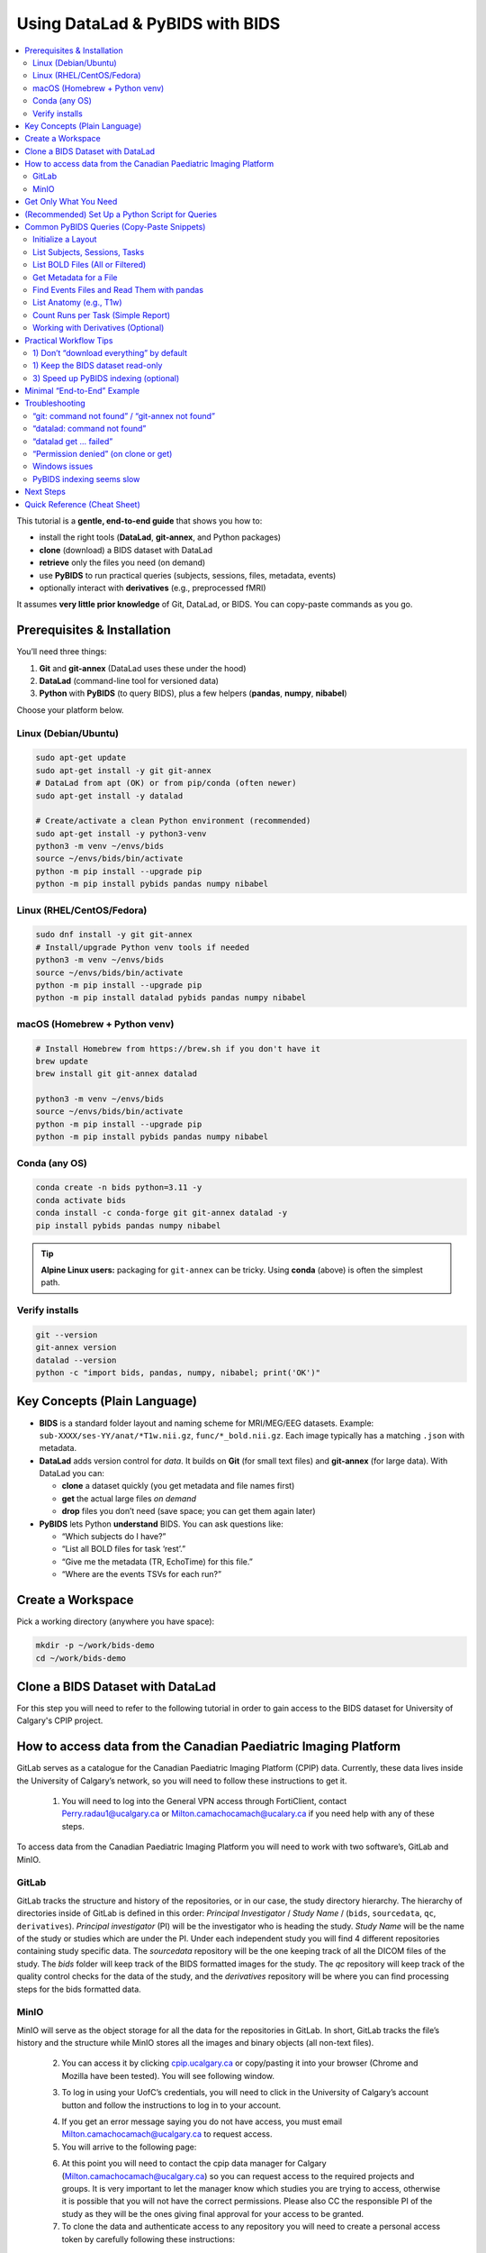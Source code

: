 ==============================
Using DataLad & PyBIDS with BIDS
==============================

.. contents::
   :local:
   :depth: 2

This tutorial is a **gentle, end-to-end guide** that shows you how to:

- install the right tools (**DataLad**, **git-annex**, and Python packages)
- **clone** (download) a BIDS dataset with DataLad
- **retrieve** only the files you need (on demand)
- use **PyBIDS** to run practical queries (subjects, sessions, files, metadata, events)
- optionally interact with **derivatives** (e.g., preprocessed fMRI)

It assumes **very little prior knowledge** of Git, DataLad, or BIDS. You can copy-paste commands as you go.


Prerequisites & Installation
===========================

You’ll need three things:

1) **Git** and **git-annex** (DataLad uses these under the hood)  
2) **DataLad** (command-line tool for versioned data)  
3) **Python** with **PyBIDS** (to query BIDS), plus a few helpers (**pandas**, **numpy**, **nibabel**)

Choose your platform below.

Linux (Debian/Ubuntu)
---------------------

.. code-block:: bash

   sudo apt-get update
   sudo apt-get install -y git git-annex
   # DataLad from apt (OK) or from pip/conda (often newer)
   sudo apt-get install -y datalad

   # Create/activate a clean Python environment (recommended)
   sudo apt-get install -y python3-venv
   python3 -m venv ~/envs/bids
   source ~/envs/bids/bin/activate
   python -m pip install --upgrade pip
   python -m pip install pybids pandas numpy nibabel

Linux (RHEL/CentOS/Fedora)
--------------------------

.. code-block:: bash

   sudo dnf install -y git git-annex
   # Install/upgrade Python venv tools if needed
   python3 -m venv ~/envs/bids
   source ~/envs/bids/bin/activate
   python -m pip install --upgrade pip
   python -m pip install datalad pybids pandas numpy nibabel

macOS (Homebrew + Python venv)
------------------------------

.. code-block:: bash

   # Install Homebrew from https://brew.sh if you don't have it
   brew update
   brew install git git-annex datalad

   python3 -m venv ~/envs/bids
   source ~/envs/bids/bin/activate
   python -m pip install --upgrade pip
   python -m pip install pybids pandas numpy nibabel

Conda (any OS)
--------------

.. code-block:: bash

   conda create -n bids python=3.11 -y
   conda activate bids
   conda install -c conda-forge git git-annex datalad -y
   pip install pybids pandas numpy nibabel

.. tip::

   **Alpine Linux users:** packaging for ``git-annex`` can be tricky. Using **conda** (above) is often the simplest path.

Verify installs
---------------

.. code-block:: bash

   git --version
   git-annex version
   datalad --version
   python -c "import bids, pandas, numpy, nibabel; print('OK')"


Key Concepts (Plain Language)
=============================

- **BIDS** is a standard folder layout and naming scheme for MRI/MEG/EEG datasets.
  Example: ``sub-XXXX/ses-YY/anat/*T1w.nii.gz``, ``func/*_bold.nii.gz``.
  Each image typically has a matching ``.json`` with metadata.

- **DataLad** adds version control for *data*. It builds on **Git** (for small text files)
  and **git-annex** (for large data). With DataLad you can:
  
  - **clone** a dataset quickly (you get metadata and file names first)
  - **get** the actual large files *on demand*
  - **drop** files you don’t need (save space; you can get them again later)

- **PyBIDS** lets Python **understand** BIDS. You can ask questions like:
  
  - “Which subjects do I have?”
  - “List all BOLD files for task ‘rest’.”
  - “Give me the metadata (TR, EchoTime) for this file.”
  - “Where are the events TSVs for each run?”


Create a Workspace
==================

Pick a working directory (anywhere you have space):

.. code-block:: bash

   mkdir -p ~/work/bids-demo
   cd ~/work/bids-demo

Clone a BIDS Dataset with DataLad
=================================

For this step you will need to refer to the following tutorial in order to gain access to the BIDS dataset for University of Calgary's CPIP project.

.. _setup_aws:

How to access data from the Canadian Paediatric Imaging Platform
================================================================

GitLab serves as a catalogue for the Canadian Paediatric Imaging Platform  (CPIP) data. Currently, these data lives inside the University of Calgary’s network, so you will need to follow these instructions to get it.

   1. You will need to log into the General VPN access through FortiClient, contact Perry.radau1@ucalgary.ca or Milton.camachocamach@ucalary.ca if you need help with any of these steps.

To access data from the Canadian Paediatric Imaging Platform you will need to work with two software’s, GitLab and MinIO.

GitLab
------

GitLab tracks the structure and history of the repositories, or in our case, the study directory hierarchy. The hierarchy of directories inside of GitLab is defined in this order: *Principal Investigator* / *Study Name* / (``bids``, ``sourcedata``, ``qc``, ``derivatives``). *Principal investigator* (PI) will be the investigator who is heading the study. *Study Name* will be the name of the study or studies which are under the PI. Under each independent study you will find 4 different repositories containing study specific data. The *sourcedata* repository will be the one keeping track of all the DICOM files of the study. The *bids* folder will keep track of the BIDS formatted images for the study. The *qc* repository will keep track of the quality control checks for the data of the study, and the *derivatives* repository will be where you can find processing steps for the bids formatted data.

MinIO
-----

MinIO will serve as the object storage for all the data for the repositories in GitLab. In short, GitLab tracks the file’s history and the structure while MinIO stores all the images and binary objects (all non-text files).

   2.	You can access it by clicking `cpip.ucalgary.ca <https://cpip.ucalgary.ca>`_ or copy/pasting it into your browser (Chrome and Mozilla have been tested). You will see following window.

   .. image:: img/landing_page.png
      :alt: Landing Page CPIP GitLab
      :width: 2000px
      :align: center


   3.	To log in using your UofC’s credentials, you will need to click in the University of Calgary’s account button and follow the instructions to log in to your account.

   .. image:: img/UofC_acount.png
      :alt: UofC Account CPIP GitLab
      :width: 2000px
      :align: center

   .. image:: img/UofC_sign_in.png
      :alt: UofC Sign In page CPIP GitLab
      :width: 2000px
      :align: center

   
   4.	If you get an error message saying you do not have access, you must email Milton.camachocamach@ucalgary.ca to request access.

   5.	You will arrive to the following page:

   .. image:: img/home_page.png
      :alt: Home Page CPIP GitLab
      :width: 2000px
      :align: center


   6. At this point you will need to contact the cpip data manager for Calgary (Milton.camachocamach@ucalgary.ca) so you can request access to the required projects and groups. It is very important to let the manager know which studies you are trying to access, otherwise it is possible that you will not have the correct permissions. Please also CC the responsible PI of the study as they will be the ones giving final approval for your access to be granted.

   7.	To clone the data and authenticate access to any repository you will need to create a personal access token by carefully following these instructions:

      a.	Click on your profile icon.

      .. image:: img/profile_icon.png
         :alt: Profile Icon
         :width: 2000px
         :align: center


      b.	Click on ``Preferences``

      .. image:: img/profile_preferences.png
         :alt: Profile Preferences
         :width: 1000px
         :align: center


      c.	Navigate to the Access Tokens tile and then click on ``Add new token``.
      
      .. image:: img/personal_access_token.png
         :alt: Personal Access Token
         :width: 2000px
         :align: center


      d.	Name the token however you want. Set the date for expiration for little under a year from the current date (GitLab does not support over a year), and check the following boxes. You can create multiple ones with different levels of permission, but for the purposes of CPIP it is simpler to have a master access token.

      .. image:: img/pat_options.png
         :alt: Personal Access Token Options
         :width: 2000px
         :align: center


      e.	You will need to safely store your personal access token right after creation as you will not be able to access it again. (don’t worry too much, you can always create a new one if you lose that one, but always keep it safe)

      .. image:: img/pat_store.png
         :alt: Personal Access Token Store
         :width: 1500px
         :align: center


   8.	Just like we created a token for GitLab, we will create another token but this time for MinIO. Once again, make sure the CPIP manager knows what you are trying to access. If you already did this, good job. Please continue with the steps.
   
      a.	Go to your web browser (firefox or google chrome) and navigate to `cpip.ucalgary.ca:9001 <https://cpip.ucalgary.ca:9001>`_ and you will get to this page and you will need to click on ``UofC OpenID``.

      .. image:: img/landing_page_minio.png
         :alt: Landing Page MinIO
         :width: 2000px
         :align: center

      
      b.	Similarly to what we did for GitLab, you will use your UofC credentials to access the MinIO. If you encounter issues doing this, contact the cpip data manager (Milton.camachocamach@ucalgary.ca).

      c.	Once inside the MinIO console, you will navigate to ``Access Keys``:

      .. image:: img/home_page_minio.png
         :alt: Home Page MinIO
         :width: 2000px
         :align: center
      

      d.	On the ``top right`` you will click on ``Create access key``:

      .. image:: img/create_access_key_minio.png
         :alt: Create Access Key MinIO
         :width: 2000px
         :align: center


      e.	You will fill in the ``access key`` and ``secret key`` or accept the ones autogenerated in place, these will be used to access the data later. You could use your UofC credentials, but this is not advised. Set the name of the access key to whatever you want and ``click on create``. The name will only help you differentiate if you want to create multiple access keys with differential access levels. However, the cpip data manager advised by the CPIP principal investigator will ultimately determine what your access level will be.

      .. image:: img/create_access_key_minio_options.png
         :alt: Create Access Key MinIO Options
         :width: 2000px
         :align: center


      f.	Similarly to what was done for GitLab, you will safely store this access key, but don’t worry if you lose it, you can create a new one a remove the previously created one at any moment.

      .. image:: img/create_access_key_minio_store.png
         :alt: Create Access Key MinIO Store
         :width: 2000px
         :align: center
      

   9.	Once you have created a personal access token for GitLab and the access key and secret key for MinIO you can use it to clone projects locally.

      a.	Click on the ``GitLab icon`` on the ``top left`` part of the screen and navigate to the ``Projects tile``.

      .. image:: img/click_on_gitlab_icon.png
         :alt: GitLab Icon
         :width: 2000px
         :align: center


      b. Navigate to the project you are interested in cloning e.g., the ``bids`` project under ``SLBRAY/CPIP/bids`` and click on it. This repository will contain all the bids data.

      .. image:: img/bids_project.png
         :alt: Bids Project
         :width: 2000px
         :align: center


      c.	The project page will open, and you can navigate it and click in the ``Code`` button and then copy the URL under the ``Clone with HTTPS``.

      .. image:: img/clone_url.png
         :alt: Clon Url
         :width: 2000px
         :align: center


      d.	Open a terminal in Unix based systems or the CMD in windows (not recommended to use windows). Install the following open Git repository https://gitlab.com/milton.camacho/setup-git-aws.git. This repository will make it easy for you to set up your AWS credentials (``MinIO ``credentials in our case) in your system.

      e.	Navigate into the installed repository (the directory where the previous repository was installed) and follow the *README* instructions in the repository. For convenience, I will attach a screenshot, but the instructions might have changes when you are trying to access the repository.

      .. image:: img/linux_instructions.png
         :alt: Linux Instructions
         :width: 2000px
         :align: center

      .. image:: img/windows_instructions.png
         :alt: Windows Instructions
         :width: 2000px
         :align: center
      

      f.	Using the same terminal or command window navigate to where you want to clone the bids repository. The commands will vary slightly depending on your operating system.

Now that you have completed the data access request, git configuration, and you have a **dataset URL**, this can be an SSH/HTTPS Git URL (but we will use HTTPS for CPIP as it is the only protocol supported), a local path, or an open-data URL.  
Replace ``<BIDS_DATASET_URL>`` with your dataset's URL in the following command.:

.. code-block:: bash

   datalad clone <BIDS_DATASET_URL> bids-ds

You will be asked to authenticate (**username (same as your UofC ID without the @ucalgary.ca) + personal access token (the one we generated for GitLab)**) for ``GitLab``. Hit enter and you will have installed repository. 

.. code-block:: bash

   cd bids-ds

What happened?

- You now have the **directory tree and file names**, but many large files are **annexed** (placeholders).
- That means the dataset cloned fast and uses little disk space initially which is conbenient for dataset exploration.

Explore structure:

.. code-block:: bash

   datalad status
   # If 'tree' is installed:
   tree -L 3
   # Otherwise:
   find . -maxdepth 3 -type d -print

List subdatasets (e.g., derivatives as nested datasets):

.. code-block:: bash

   datalad subdatasets

If you cannot find what you are looking make sure to check on other branches and repeat the previous exploration.

.. code-block:: bash

   git branch -a
   git checkout <name of branch> 
   # e.g. git checkout convert/CPIP10011.2.840.113619.2.25.4.2147483647.1719418303.832


Get Only What You Need
======================

To actually download file *content*, use ``datalad get``. You can be selective.

datalad automatically will read your MinIO credentials you set up ealrier in the tutorial. You can confirm this by running this in your terminal:

.. code-block:: bash

   echo $AWS_ACCESS_KEY_ID
   echo $AWS_SECRET_ACCESS_KEY

.. note::

   If you did not set up the MinIO credentials, you can repeat the process :ref:`setup_aws` *section 9 e*.
   You can also run the following commands in your terminal (replace ``<your_access_key>`` and ``<your_secret_key>`` with the ones you created earlier):

   .. code-block:: bash

      export AWS_ACCESS_KEY_ID=<your_access_key>
      export AWS_SECRET_ACCESS_KEY=<your_secret_key>

Example 1 — get a single file:

.. code-block:: bash

   # 0001 is just a place holder, replace with a real subject ID
   datalad get sub-0001/ses-*/anat/sub-0001_T1w.nii.gz

Example 2 — get all T1w images:

.. code-block:: bash

   datalad get 'sub-*/ses-*/anat/*T1w.nii.gz'

Example 3 — get BOLD NIfTIs for a task:

.. code-block:: bash

   datalad get 'sub-*/ses-*/func/*task-rest*_bold.nii.gz'
   datalad get 'sub-*/ses-*/func/*task-rest*_bold.json'

Check where content lives (advanced, optional):

.. code-block:: bash

   # 0001 is just a place holder, replace with a real subject ID
   git annex whereis sub-0001/ses-*/func/sub-0001_task-rest_bold.nii.gz

Free space later (optional):

.. code-block:: bash

   datalad drop 'sub-*/ses-*/func/*_bold.nii.gz'  # files can be re-fetched any time


(Recommended) Set Up a Python Script for Queries
===============================================

Create a small Python script as you go. In the **dataset root** (``bids-ds``), create ``queries.py``:

.. code-block:: python

   # queries.py

   from bids import BIDSLayout
   import pandas as pd

   # 1) Point to the dataset root. Set validate=True if you have a bids-valid repository.
   # do not fret over this, you can still take advantage of the bids structure even if your bids data is not fully bids.
   layout = BIDSLayout(".", validate=False)  # change to True if validator is available

   # 2) Basic inventory
   subjects = layout.get_subjects()
   sessions = layout.get_sessions()
   tasks = layout.get_tasks()

   print(f"Subjects ({len(subjects)}):", subjects)
   print(f"Sessions ({len(sessions)}):", sessions)
   print(f"Tasks ({len(tasks)}):", tasks)

   # 3) List all BOLD files (functional MRI time series)
   bold_files = layout.get(suffix="bold", extension=[".nii", ".nii.gz"])
   print(f"Found {len(bold_files)} BOLD files")
   for bf in bold_files[:5]:
       print("BOLD:", bf.path)
      
      # bf.path will give you the full absolute path to the file
   
      # 3.5) You can also just get the file name directly
      print("BOLD:", bf.filename)

   # 4) Get BOLD for a specific task (e.g., 'rest')
   rest_bolds = layout.get(suffix="bold", task="rest", extension=[".nii", ".nii.gz"])
   print(f"REST BOLD count: {len(rest_bolds)}")

   # 5) Pick one file and read its metadata (TR, EchoTime, etc.)
   if rest_bolds:
       f = rest_bolds[0]
       meta = layout.get_metadata(f.path)
       print("Example metadata for:", f.path)
       for k in ("RepetitionTime", "EchoTime", "TaskName", "PhaseEncodingDirection"):
           print(f"  {k}: {meta.get(k)}")

   # 6) Find events TSVs (behavioral timings)
   events = layout.get(suffix="events", extension=".tsv")
   print(f"Events files: {len(events)}")
   if events:
       e0 = events[0].path
       print("First events TSV:", e0)
       df = pd.read_csv(e0, sep="\t")
       print("Events columns:", list(df.columns))
       print(df.head())

Run it:

.. code-block:: bash

   # Ensure your Python env is active if you created one earlier
   python queries.py

If you see outputs listing subjects, tasks, BOLD files, and event columns, you’re golden.


Common PyBIDS Queries (Copy-Paste Snippets)
===========================================

Initialize a Layout
-------------------

.. code-block:: python

   from bids import BIDSLayout
   layout = BIDSLayout("path/to/bids-ds", validate=False)  # or True if validator installed

.. tip:: The first run builds an index; subsequent runs are faster.

List Subjects, Sessions, Tasks
------------------------------

.. code-block:: python

   subs = layout.get_subjects()
   sess = layout.get_sessions()       # may be [] if dataset has no sessions
   tasks = layout.get_tasks()

   print(subs)
   print(sess)
   print(tasks)

List BOLD Files (All or Filtered)
---------------------------------

.. code-block:: python

   # all BOLD (NIfTI)
   bold = layout.get(suffix="bold", extension=[".nii", ".nii.gz"])

   # BOLD for a particular subject & task
   # 0003 is just a place holder, replace with a real subject ID
   bold_ses = layout.get(
       subject="0003",
       task="rest",
       suffix="bold",
       extension=[".nii", ".nii.gz"]
   )

   # Loop and print file paths + entities
   for f in bold_ses:
       print(f.path, f.entities)

Get Metadata for a File
-----------------------

.. code-block:: python

   f = bold[0]
   meta = layout.get_metadata(f.path)
   print(meta.get("RepetitionTime"), meta.get("EchoTime"))

You can also do this:

.. code-block:: python

   f = bold[0]
   RepetitionTime = f.entities.get("RepetitionTime")
   EchoTime = f.entities.get("EchoTime")
   print(RepetitionTime, EchoTime)

Find Events Files and Read Them with pandas
-------------------------------------------

.. code-block:: python

   import pandas as pd

   # 0003 and 1a are just place holders, replace with a real subject ID
   events = layout.get(suffix="events", extension=".tsv", subject="0003", session="1a", task="rest")
   for ev in events:
       df = pd.read_csv(ev.path, sep="\t")
       print(ev.path, df.shape, df.columns.tolist())
       # Example: filter a condition called 'trial_type'
       if "trial_type" in df.columns:
           print(df["trial_type"].value_counts())

List Anatomy (e.g., T1w)
------------------------

.. code-block:: python

   t1s = layout.get(suffix="T1w", extension=[".nii", ".nii.gz"])
   print(len(t1s))
   for t in t1s[:5]:
       print(t.path)

Count Runs per Task (Simple Report)
-----------------------------------

.. code-block:: python

   import collections
   counts = collections.Counter()

   bold = layout.get(suffix="bold", extension=[".nii", ".nii.gz"])
   for f in bold:
       task = f.entities.get("task", "NA")
       run = f.entities.get("run", "NA")
       sub = f.entities.get("subject", "NA")
       ses = f.entities.get("session", "NA")
       counts[(sub, task)] += 1

   for (sub, task), n in sorted(counts.items()):
       print(f"sub-{sub}, task-{task}: {n} runs")

Working with Derivatives (Optional)
-----------------------------------

If your dataset includes BIDS **derivatives** (e.g., fMRIPrep output), enable them:

.. code-block:: python

   layout = BIDSLayout("path/to/bids-ds", derivatives=True, validate=False)

   # Example: preprocessed BOLD in MNI space (nifti)
   prebids = layout.get(suffix="bold", space="MNI152NLin2009cAsym",
                        extension=[".nii", ".nii.gz"])
   print(len(prebids))

   # Example: confounds TSVs (fMRIPrep)
   confounds = layout.get(suffix="regressors", extension=".tsv")
   for c in confounds[:5]:
       print(c.path)


Practical Workflow Tips
=======================

1) Don’t “download everything” by default
-----------------------------------------

Use DataLad **selectively**:

For CPIP the JSON sidecars will be always available locally, so you can always get metadata without downloading large NIfTIs. Even if you are not working with CPIP data, you can still benefit from this approach.

.. code-block:: bash

   # Only get JSON sidecars (metadata) for functional runs
   datalad get 'sub-*/ses-*/func/*_bold.json'

   # Only get events TSVs for “rest” task
   datalad get 'sub-*/ses-*/func/*task-rest*events.tsv'

This is especially helpful for very large datasets.

1) Keep the BIDS dataset read-only
----------------------------------

Treat the dataset as **pristine input**. Do your analysis in a separate directory (e.g., ``analysis/``).  
If you need persistent, reproducible steps, learn ``datalad run`` later (it records the exact command and inputs/outputs).

3) Speed up PyBIDS indexing (optional)
--------------------------------------

- Point PyBIDS to a **temporary cache directory** with enough space.
- Disable validation (``validate=False``) when you trust the dataset.
- Index once; reuse the same layout object in a script.


Minimal “End-to-End” Example
============================

This single script:

1. clones a dataset (if not already present)
2. gets only minimal files (metadata + events)
3. runs basic PyBIDS queries
4. prints a concise report

Save as ``demo.py`` in ``~/work/bids-demo`` (replace the URL):

.. code-block:: python

   import os
   import subprocess
   from pathlib import Path
   from bids import BIDSLayout
   import pandas as pd

   # --- 1) Clone if needed
   url = "<BIDS_DATASET_URL>"
   ds = Path("bids-ds")
   if not ds.exists():
       print("[INFO] Cloning dataset…")
       subprocess.run(["datalad", "clone", url, "bids-ds"], check=True)

   os.chdir(ds)

   # --- 2) Get just what we need (metadata + events)
   subprocess.run(["datalad", "get", "sub-*/ses-*/func/*_bold.json"], check=False)
   subprocess.run(["datalad", "get", "sub-*/ses-*/func/*_events.tsv"], check=False)

   # --- 3) PyBIDS queries
   layout = BIDSLayout(".", validate=False)

   subs = layout.get_subjects()
   tasks = layout.get_tasks()
   print(f"Subjects ({len(subs)}): {subs}")
   print(f"Tasks ({len(tasks)}): {tasks}")

   # Count runs per (subject, task)
   from collections import Counter
   counts = Counter()
   for f in layout.get(suffix="bold", extension=[".nii", ".nii.gz"]):
       counts[(f.entities.get("subject"), f.entities.get("task"))] += 1

   print("\nRuns per subject, per task:")
   for (sub, task), n in sorted(counts.items()):
       print(f"  sub-{sub} | task-{task}: {n} runs")

   # --- 4) Show example metadata + first rows of events
   bold = layout.get(suffix="bold", extension=[".nii", ".nii.gz"])
   if bold:
       f = bold[0]
       meta = layout.get_metadata(f.path)
       print("\nExample metadata:")
       for k in ("RepetitionTime", "EchoTime", "TaskName", "SliceTiming"):
           print(f"  {k}: {meta.get(k)}")

   events = layout.get(suffix="events", extension=".tsv")
   if events:
       e0 = events[0].path
       df = pd.read_csv(e0, sep="\t")
       print(f"\nFirst events file: {e0}")
       print(df.head())

Run it:

.. code-block:: bash

   cd ~/work/bids-demo
   # ensure your env is active
   python demo.py

.. note:: 
   
   You could replace the ``subprocess.run([...])`` calls with equivalent Python APIs (e.g., ``datalad.api.clone()``, ``datalad.api.get()``) if you prefer but that involves another library to learn (this is recommented for more advanced use cases).

Troubleshooting
===============

“git: command not found” / “git-annex not found”
------------------------------------------------

Install them (see installation section). On Linux you often need ``sudo``.

“datalad: command not found”
----------------------------

Install DataLad via your package manager or pip/conda (see above).

“datalad get … failed”
----------------------

- Check that you’re online and the dataset’s remote is reachable.  
- Try ``git annex whereis <path>`` to see available remotes.  
- If behind a proxy/firewall, configure Git accordingly.

“Permission denied” (on clone or get)
-------------------------------------

- Ensure the URL is public or that you have credentials (for private repos).  
- For SSH URLs, set up your SSH key and agent.

Windows issues
--------------

- Prefer **WSL2** (Ubuntu on Windows) for best compatibility, especially with symlinks used by git-annex.

PyBIDS indexing seems slow
--------------------------

- First run builds an index; later runs are faster.  
- Use ``validate=False`` if you don’t need full validation.  
- Limit queries (e.g., filter by subject/task) to avoid scanning everything.


Next Steps
==========

- Learn ``datalad run`` to **record analysis provenance** (exact commands + inputs/outputs).  
- Explore **BIDS Derivatives** deeply (e.g., confounds, spaces, ``desc`` labels).  
- Add **bids-validator** to catch BIDS issues early:

  .. code-block:: bash

     sudo npm install -g bids-validator   # requires Node.js
     bids-validator .

- Use PyBIDS **BIDS-StatsModels** (advanced) for standardized statistical model specifications.

Quick Reference (Cheat Sheet)
=============================

**DataLad**

- Clone: ``datalad clone <URL> <DIR>``  
- Get content: ``datalad get <path-pattern>``  
- Drop content: ``datalad drop <path-pattern>``  
- Status: ``datalad status``  
- Subdatasets: ``datalad subdatasets``

**PyBIDS**

.. code-block:: python

   from bids import BIDSLayout
   layout = BIDSLayout("bids-ds", validate=False)

   layout.get_subjects()
   layout.get_sessions()
   layout.get_tasks()

   layout.get(suffix="bold", extension=[".nii", ".nii.gz"])
   layout.get(suffix="events", extension=".tsv")
   layout.get_metadata("/full/path/to/file.nii.gz")

You’ve now got a complete workflow: **clone** a BIDS dataset with DataLad, **fetch** only what you need, and **query** it with PyBIDS. From here, you can plug the queried file paths and metadata straight into your analysis pipeline.
